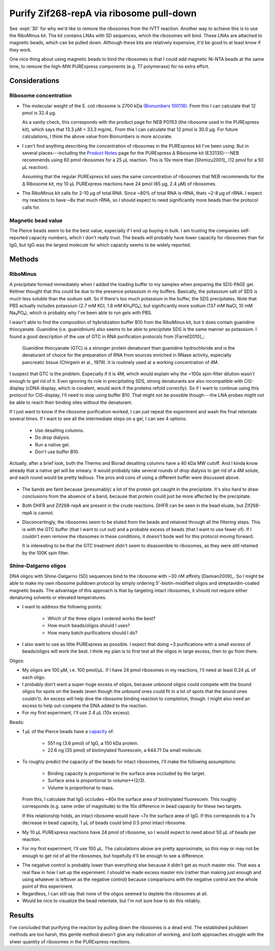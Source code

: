 *****************************************
Purify Zif268-repA via ribosome pull-down
*****************************************

See :expt:`30` for why we'd like to remove the ribosomes from the IVTT 
reaction.  Another way to achieve this is to use the RiboMinus kit.  The kit 
contains LNAs with SD sequences, which the ribosomes will bind.  These LNAs are 
attached to magnetic beads, which can be pulled down.  Although these kits are 
relatively expensive, it'd be good to at least know if they work.

One nice thing about using magnetic beads to bind the ribosomes is that I could 
add magnetic Ni-NTA beads at the same time, to remove the high-MW PURExpress 
components (e.g. T7 polymerase) for no extra effort.

Considerations
==============

Ribosome concentration
----------------------

- The molecular weight of the E. coli ribosome is 2700 kDa `(Bionumbers 
  100118)`__.  From this I can calculate that 12 pmol is 32.4 μg.  
  
  As a sanity check, this corresponds with the product page for NEB P0763 (the 
  ribosome used in the PURExpress kit), which says that 13.3 μM = 33.3 mg/mL.  
  From this I can calculate that 12 pmol is 30.0 μg.  For future calculations, 
  I think the above value from Bionumbers is more accurate.

  __ https://bionumbers.hms.harvard.edu/bionumber.aspx?s=n&v=10&id=100118

- I can't find anything describing the concentration of ribosomes in the 
  PURExpress kit I've been using.  But in several places---including the 
  `Product Notes`__ page for the PURExpress Δ Ribosome kit (E3313S)---NEB 
  recommends using 60 pmol ribosomes for a 25 μL reaction.  This is 10x more 
  than [Shimizu2001]_ (12 pmol for a 50 μL reaction).

  __ https://international.neb.com/products/e3313-purexpress-delta-ribosome-kit#Product%20Information_Product%20Notes

  Assuming that the regular PURExpress kit uses the same concentration of 
  ribosomes that NEB recommends for the Δ Ribosome kit, my 10 μL PURExpress 
  reactions have 24 pmol (65 μg, 2.4 µM) of ribosomes.

  .. update:: 2020/04/27

     FAQ #7 in NEB's :download:`PURExpress FAQ <purexpress_faq.pdf>` states 
     that the concentration of ribosomes in a standard PURExpress reaction is 2 
     µM ± 20%.  This is pretty close to what I calculated.

- The RiboMinus kit calls for 2-10 μg of total RNA.  Since ~80% of total RNA is 
  rRNA, thats ~2-8 μg of rRNA.  I expect my reactions to have ~8x that much 
  rRNA, so I should expect to need significantly more beads than the protocol 
  calls for.

Magnetic bead value
-------------------
.. datatable:: magnetic_bead_prices.xlsx

The Pierce beads seem to be the best value, especially if I end up buying in 
bulk.  I am trusting the companies self-reported capacity numbers, which I 
don't really trust.  The beads will probably have lower capacity for ribosomes 
than for IgG, but IgG was the largest molecule for which capacity seems to be 
widely reported.


Methods
=======

RiboMinus
---------
.. protocol:: 20190701_purexpress.txt

   - I can use DHFR as a control.  I'd expect to lose it when I do a spin to 
     concentrate, but I should see it in the eluate of the magnetic beads.  
     
   - The lanes I'd run:

      - crude
      - bead eluate
      - 100K flow-through
      - 100K retentate

   - The genes I'd express:

      - DHFR
      - 11

      - Not 11 - ORI.  This construct has given confusing results with the reverse 
        His purification, and I don't think I'd learn anything from repeating it 
        here.

.. protocol::

   Follow RiboMinus protocol with following exceptions:

   - Add 100 μL Ni-NTA magnetic beads (5% solution) along with RiboMinus beads 
     before washing.

   - Mix magetic beads every 3 min while binding ribosomes.

   - Purify protein using 100K spin filters.

A precipitate formed immediately when I added the loading buffer to my samples 
when preparing the SDS-PAGE gel.  Kettner thought that this could be due to the 
presence potassium in my buffers.  Basically, the potassium salt of SDS is much 
less soluble than the sodium salt.  So if there's too much potassium in the 
buffer, the SDS precipitates.
Note that PBS actually includes potassium (2.7 mM KCl, 1.8 mM KH₂PO₄), but 
significantly more sodium (137 mM NaCl, 10 mM Na₂PO₄), which is probably why 
I've been able to run gels with PBS.

I wasn't able to find the composition of hybridization buffer B10 from the 
RiboMinus kit, but it does contain guanidine thiocyanate.  Guanidine (i.e.  
guanidinium) also seems to be able to precipitate SDS is the same manner as 
potassium.  I found a good description of the use of GTC in RNA purification 
protocols from 
[Farrell2010]_:

    Guanidine thiocyanate (GTC) is a stronger protein denaturant than 
    guanidine hydrochloride and is the denaturant of choice for the 
    preparation of RNA from sources enriched in RNase activity, especially 
    pancreatic tissue (Chirgwin et al., 1979). It is routinely used at a 
    working concentration of 4M.

I suspect that GTC is the problem.  Especially if it is 4M, which would 
explain why the ~100x spin-filter dilution wasn't enough to get rid of it.  
Even ignoring its role in precipitating SDS, strong denaturants are also 
incompatible with CIS-display (cDNA display, which is covalent, would work if 
the proteins refold correctly).  So if I want to continue using this protocol 
for CIS-display, I'll need to stop using buffer B10.  That might not be 
possible though---the LNA probes might not be able to reach their binding 
sites without the denaturant.

If I just want to know if the ribosome purification worked, I can just repeat 
the experiment and wash the final retentate several times.  If I want to see 
all the intermediate steps on a gel, I can see 4 options:

 - Use desalting columns.
 - Do drop dialysis.
 - Run a native gel.
 - Don't use buffer B10.
   
Actually, after a brief look, both the Thermo and Biorad desalting columns have 
a 40 kDa MW cutoff.  And I kinda know already that a native gel will be smeary.  
It would probably take several rounds of drop dialysis to get rid of a 4M 
solute, and each round would be pretty tedious.  The pros and cons of using a 
different buffer were discussed above.

.. figure:: 20190702_ribosome_pulldown.svg

- The bands are faint because (presumably) a lot of the protein got caught in 
  the precipitate.  It's also hard to draw conclusions from the absence of a 
  band, because that protein could just be more affected by the precipitate.

- Both DHFR and Zif268-repA are present in the crude reactions.  DHFR can be 
  seen in the bead eluate, but Zif268-repA is cannot.

- Disconcertingly, the ribosomes seem to be eluted from the beads and retained 
  through all the filtering steps.  This is with the GTC buffer (that I want to 
  cut out) and a probable excess of beads (that I want to use fewer of).  If I 
  couldn't even remove the ribosomes in these conditions, it doesn't bode well 
  for this protocol moving forward.  

  .. update:: 2019/07/10

      The beads are not in excess, see Considerations_ above.  This is likely 
      why some ribosomes were retained.

  It is interesting to be that the GTC treatment didn't seem to disassemble to 
  ribosomes, as they were still retained by the 100K spin filter.

Shine-Dalgarno oligos
---------------------
DNA oligos with Shine-Dalgarno (SD) sequences bind to the ribosome with ~30 nM 
affinity [Damian2009]_.  So I might be able to make my own ribosome pulldown 
protocol by simply ordering 5'-biotin-modified oligos and streptavidin-coated 
magnetic beads.  The advantage of this approach is that by targeting intact 
ribosomes, it should not require either denaturing solvents or elevated 
temperatures.

- I want to address the following points:
  
   - Which of the three oligos I ordered works the best?

   - How much beads/oligos should I uses?

   - How many batch purifications should I do?

- I also want to use as little PURExpress as possible.  I expect that doing ~3 
  purifications with a small excess of beads/oligos will work the best.  I 
  think my plan is to first test all the oligos in large excess, then to go 
  from there.
  
Oligos:

- My oligos are 100 μM, i.e. 100 pmol/μL.  If I have 24 pmol ribosomes in my 
  reactions, I'll need at least 0.24 μL of each oligo.

- I probably don't want a super-huge excess of oligos, because unbound oligos 
  could compete with the bound oligos for spots on the beads (even though the 
  unbound ones could fit in a lot of spots that the bound ones couldn't).  An 
  excess will help dive the ribosome binding reaction to completion, though.  I 
  might also need an excess to help out-compete the DNA added to the reaction.

- For my first experiment, I'll use 2.4 μL (10x excess).

Beads:

- 1 μL of the Pierce beads have a `capacity`__ of:
  
   - 551 ng (3.6 pmol) of IgG, a 150 kDa protein.
     
   - 22.6 ng (35 pmol) of biotinylated fluorescein, a 644.71 Da small molecule.

  __ https://assets.thermofisher.com/TFS-Assets/LSG/figures/streptavidin-magnetic-beads.jpg-650.jpg

- To roughly predict the capacity of the beads for intact ribosomes, I'll make 
  the following assumptions:

   - Binding capacity is proportional to the surface area occluded by the 
     target.

   - Surface area is proportional to volume**(2/3).

   - Volume is proportional to mass.

  From this, I calculate that IgG occludes ~40x the surface area of 
  biotinylated fluorescein.  This roughly corresponds (e.g. same order of 
  magnitude) to the 10x difference in bead capacity for these two targets.

  If this relationship holds, an intact ribosome would have ~7x the surface 
  area of IgG.  If this corresponds to a 7x decrease in bead capacity, 1 μL of 
  beads could bind 0.5 pmol intact ribosome.

- My 10 μL PURExpress reactions have 24 pmol of ribosome, so I would expect to 
  need about 50 μL of beads per reaction.

- For my first experiment, I'll use 100 μL.  The calculations above are pretty 
  approximate, so this may or may not be enough to get rid of all the 
  ribosomes, but hopefully it'll be enough to see a difference.

.. protocol:: 20190719_purexpress.txt

   - Setup the IVTT reactions without template DNA.  The template may interfere 
     with oligo binding, and for now I just want to know if this idea could 
     work in the most ideal circumstances.

   - Incubate at 37°C for 5 min (just to warm everything up).

   - Add 2.4 μL 100 μM oligos.

   - Incubate at 37°C for 1h.

   - Wash 50 μL beads in TBST.

   - Dilute ribosomes+oligos to 30 μL with TBST.

   - Add diluted ribosomes to washed beads.

   - Mix at RT for 1h

   - Keep supernatant

   - Run E-gel
      
      - Very smeary. I think the salt or tween is messing with the gel.

      - I tried running a 10x dilution, but the bands were very faint.

   - Nanodrop

.. datatable:: nanodrop.xlsx

   RNA concentrations as measured by nanodrop in "duplex RNA" mode.

- The negative control is probably lower than everything else because it didn't 
  get as much master mix.  That was a real flaw in how I set up the experiment.  
  I should've made excess master mix (rather than making just enough and using 
  whatever is leftover as the negative control) because comparisons with the 
  negative control are the whole point of this experiment.

- Regardless, I can still say that none of the oligos seemed to deplete the 
  ribosomes at all.

- Would be nice to visualize the bead retentate, but I'm not sure how to do 
  this reliably.

Results
=======
I've concluded that purifying the reaction by pulling down the ribosomes is a 
dead end.  The established pulldown methods are too harsh, this gentle method 
doesn't give any indication of working, and both approaches struggle with the 
sheer quantity of ribosomes in the PURExpress reactions.

